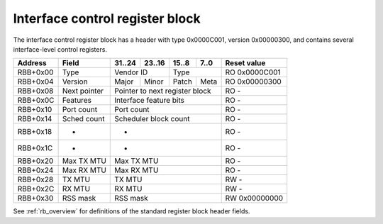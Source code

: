 .. _rb_if_ctrl:

================================
Interface control register block
================================

The interface control register block has a header with type 0x0000C001, version 0x00000300, and contains several interface-level control registers.

.. table::

    ========  =============  ======  ======  ======  ======  =============
    Address   Field          31..24  23..16  15..8   7..0    Reset value
    ========  =============  ======  ======  ======  ======  =============
    RBB+0x00  Type           Vendor ID       Type            RO 0x0000C001
    --------  -------------  --------------  --------------  -------------
    RBB+0x04  Version        Major   Minor   Patch   Meta    RO 0x00000300
    --------  -------------  ------  ------  ------  ------  -------------
    RBB+0x08  Next pointer   Pointer to next register block  RO -
    --------  -------------  ------------------------------  -------------
    RBB+0x0C  Features       Interface feature bits          RO -
    --------  -------------  ------------------------------  -------------
    RBB+0x10  Port count     Port count                      RO -
    --------  -------------  ------------------------------  -------------
    RBB+0x14  Sched count    Scheduler block count           RO -
    --------  -------------  ------------------------------  -------------
    RBB+0x18  -              -                               RO -
    --------  -------------  ------------------------------  -------------
    RBB+0x1C  -              -                               RO -
    --------  -------------  ------------------------------  -------------
    RBB+0x20  Max TX MTU     Max TX MTU                      RO -
    --------  -------------  ------------------------------  -------------
    RBB+0x24  Max RX MTU     Max RX MTU                      RO -
    --------  -------------  ------------------------------  -------------
    RBB+0x28  TX MTU         TX MTU                          RW -
    --------  -------------  ------------------------------  -------------
    RBB+0x2C  RX MTU         RX MTU                          RW -
    --------  -------------  ------------------------------  -------------
    RBB+0x30  RSS mask       RSS mask                        RW 0x00000000
    ========  =============  ==============================  =============

See :ref:`rb_overview` for definitions of the standard register block header fields.

.. object:: Features

    The features field contains all of the interface-level feature bits, indicating the state of various optional features that can be enabled via Verilog parameters during synthesis.

    .. table::

        ========  ======  ======  ======  ======  =============
        Address   31..24  23..16  15..8   7..0    Reset value
        ========  ======  ======  ======  ======  =============
        RBB+0x0C  Interface feature bits          RO -
        ========  ==============================  =============

    Currently implemented feature bits:

    .. table::

        ===  =======================
        Bit  Feature
        ===  =======================
        0    RSS
        4    PTP timestamping
        8    TX checksum offloading
        9    RX checksum offloading
        10   RX flow hash offloading
        ===  =======================

.. object:: Port count

    The port count field contains the number of ports associated with the interface, as configured via Verilog parameters during synthesis.

    .. table::

        ========  ======  ======  ======  ======  =============
        Address   31..24  23..16  15..8   7..0    Reset value
        ========  ======  ======  ======  ======  =============
        RBB+0x10  Port count                      RO -
        ========  ==============================  =============

.. object:: Scheduler block count

    The scheduler block count field contains the number of scheduler blocks associated with the interface, as configured via Verilog parameters during synthesis.

    .. table::

        ========  ======  ======  ======  ======  =============
        Address   31..24  23..16  15..8   7..0    Reset value
        ========  ======  ======  ======  ======  =============
        RBB+0x14  Scheduler block count           RO -
        ========  ==============================  =============

.. object:: Max TX MTU

    The max TX MTU field contains the maximum frame size on the transmit path, as configured via Verilog parameters during synthesis.

    .. table::

        ========  ======  ======  ======  ======  =============
        Address   31..24  23..16  15..8   7..0    Reset value
        ========  ======  ======  ======  ======  =============
        RBB+0x20  Max TX MTU                      RO -
        ========  ==============================  =============

.. object:: Max RX MTU

    The max RX MTU field contains the maximum frame size on the receive path, as configured via Verilog parameters during synthesis.

    .. table::

        ========  ======  ======  ======  ======  =============
        Address   31..24  23..16  15..8   7..0    Reset value
        ========  ======  ======  ======  ======  =============
        RBB+0x24  Max RX MTU                      RO -
        ========  ==============================  =============

.. object:: TX MTU

    The TX MTU field controls the maximum frame size on the transmit path.

    .. table::

        ========  ======  ======  ======  ======  =============
        Address   31..24  23..16  15..8   7..0    Reset value
        ========  ======  ======  ======  ======  =============
        RBB+0x28  TX MTU                          RW -
        ========  ==============================  =============

.. object:: RX MTU

    The RX MTU field controls the maximum frame size on the receive path.

    .. table::

        ========  ======  ======  ======  ======  =============
        Address   31..24  23..16  15..8   7..0    Reset value
        ========  ======  ======  ======  ======  =============
        RBB+0x2C  RX MTU                          RW -
        ========  ==============================  =============

.. object:: RSS mask

    The RSS mask field controls which receive queues will be selected by the computed RSS flow hash.

    .. table::

        ========  ======  ======  ======  ======  =============
        Address   31..24  23..16  15..8   7..0    Reset value
        ========  ======  ======  ======  ======  =============
        RBB+0x30  RSS mask                        RW 0x00000000
        ========  ==============================  =============
